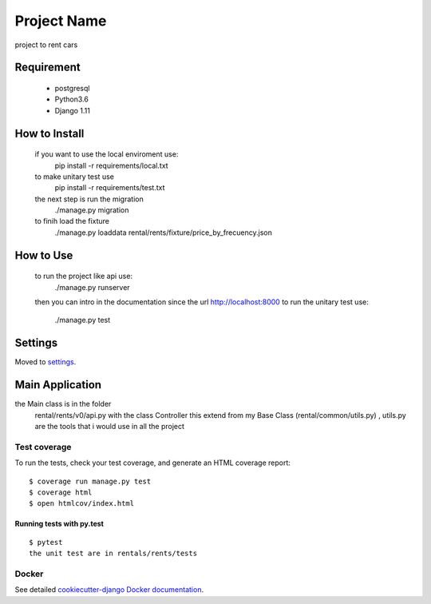 Project Name
============

project to rent cars

Requirement
--------
	- postgresql
	- Python3.6
	- Django 1.11

How to Install
--------
	if you want to use the local enviroment use:
		pip install -r requirements/local.txt
	to make unitary test use 
		pip install -r requirements/test.txt
	the next step is run the migration
		./manage.py migration
	to finih load the fixture
		./manage.py loaddata rental/rents/fixture/price_by_frecuency.json

How to Use
--------
	to run the project like api use:
		./manage.py runserver
	then you can intro in the documentation since the url http://localhost:8000
	to run the unitary test use:
		./manage.py test


Settings
--------

Moved to settings_.

.. _settings: http://cookiecutter-django.readthedocs.io/en/latest/settings.html


Main Application
----------------
the Main class is in the folder 
    rental/rents/v0/api.py with the class Controller this extend from my Base Class (rental/common/utils.py) , utils.py are the tools that i would use in all the project  

Test coverage
^^^^^^^^^^^^^

To run the tests, check your test coverage, and generate an HTML coverage report::

    $ coverage run manage.py test
    $ coverage html
    $ open htmlcov/index.html

Running tests with py.test
~~~~~~~~~~~~~~~~~~~~~~~~~~

::

  $ pytest
  the unit test are in rentals/rents/tests

Docker
^^^^^^

See detailed `cookiecutter-django Docker documentation`_.

.. _`cookiecutter-django Docker documentation`: http://cookiecutter-django.readthedocs.io/en/latest/deployment-with-docker.html



